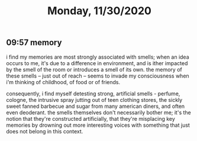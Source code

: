 #+TITLE: Monday, 11/30/2020
** 09:57 memory
i find my memories are most strongly associated with smells; when an idea occurs to me, it's due to a difference in environment, and is ither impacted by the smell of the room or introduces a smell of its own. the memory of these smells -- just out of reach -- seems to invade my consciousness when i'm thinking of childhood, of food or of friends.

consequently, i find myself detesting strong, artificial smells - perfume, cologne, the intrusive spray jutting out of teen clothing stores, the sickly sweet fanned barbecue and sugar from many american diners, and often even deoderant. the smells themselves don't necessarily bother me; it's the notion that they're constructed artificially, that they're misplacing key memories by drowning out more interesting voices with something that just does not belong in this context. 
